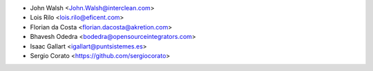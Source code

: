 * John Walsh <John.Walsh@interclean.com>
* Lois Rilo <lois.rilo@eficent.com>
* Florian da Costa <florian.dacosta@akretion.com>
* Bhavesh Odedra <bodedra@opensourceintegrators.com>
* Isaac Gallart <igallart@puntsistemes.es>
* Sergio Corato <https://github.com/sergiocorato>
